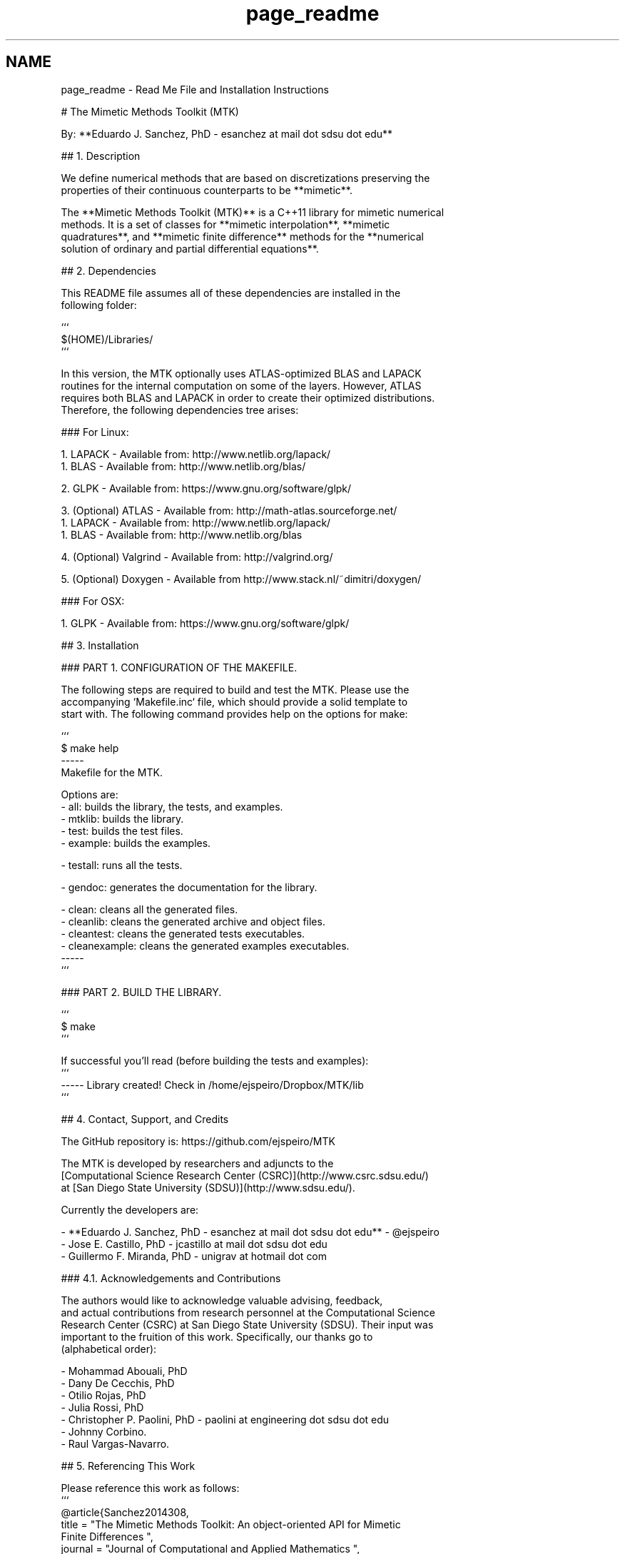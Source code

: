 .TH "page_readme" 3 "Mon Jul 4 2016" "MTK: Mimetic Methods Toolkit" \" -*- nroff -*-
.ad l
.nh
.SH NAME
page_readme \- Read Me File and Installation Instructions 

.PP
.nf
# The Mimetic Methods Toolkit (MTK)

By: **Eduardo J. Sanchez, PhD - esanchez at mail dot sdsu dot edu**

## 1. Description

We define numerical methods that are based on discretizations preserving the
properties of their continuous counterparts to be **mimetic**.

The **Mimetic Methods Toolkit (MTK)** is a C++11 library for mimetic numerical
methods. It is a set of classes for **mimetic interpolation**, **mimetic
quadratures**, and **mimetic finite difference** methods for the **numerical
solution of ordinary and partial differential equations**.

## 2. Dependencies

This README file assumes all of these dependencies are installed in the
following folder:

```
$(HOME)/Libraries/
```

In this version, the MTK optionally uses ATLAS-optimized BLAS and LAPACK
routines for the internal computation on some of the layers. However, ATLAS
requires both BLAS and LAPACK in order to create their optimized distributions.
Therefore, the following dependencies tree arises:

### For Linux:

1. LAPACK - Available from: http://www.netlib.org/lapack/
  1. BLAS - Available from: http://www.netlib.org/blas/

2. GLPK - Available from: https://www.gnu.org/software/glpk/

3. (Optional) ATLAS - Available from: http://math-atlas.sourceforge.net/
  1. LAPACK - Available from: http://www.netlib.org/lapack/
    1. BLAS - Available from: http://www.netlib.org/blas

4. (Optional) Valgrind - Available from: http://valgrind.org/

5. (Optional) Doxygen - Available from http://www.stack.nl/~dimitri/doxygen/

### For OSX:

1. GLPK - Available from: https://www.gnu.org/software/glpk/

## 3. Installation

### PART 1. CONFIGURATION OF THE MAKEFILE.

The following steps are required to build and test the MTK. Please use the
accompanying `Makefile.inc` file, which should provide a solid template to
start with. The following command provides help on the options for make:

```
$ make help
-----
Makefile for the MTK.

Options are:
- all: builds the library, the tests, and examples.
- mtklib: builds the library.
- test: builds the test files.
- example: builds the examples.

- testall: runs all the tests.

- gendoc: generates the documentation for the library.

- clean: cleans all the generated files.
- cleanlib: cleans the generated archive and object files.
- cleantest: cleans the generated tests executables.
- cleanexample: cleans the generated examples executables.
-----
```

### PART 2. BUILD THE LIBRARY.

```
$ make
```

If successful you'll read (before building the tests and examples):
```
----- Library created! Check in /home/ejspeiro/Dropbox/MTK/lib
```

## 4. Contact, Support, and Credits

The GitHub repository is: https://github.com/ejspeiro/MTK

The MTK is developed by researchers and adjuncts to the
[Computational Science Research Center (CSRC)](http://www.csrc.sdsu.edu/)
at [San Diego State University (SDSU)](http://www.sdsu.edu/).

Currently the developers are:

- **Eduardo J. Sanchez, PhD - esanchez at mail dot sdsu dot edu** - @ejspeiro
- Jose E. Castillo, PhD - jcastillo at mail dot sdsu dot edu
- Guillermo F. Miranda, PhD - unigrav at hotmail dot com

### 4.1. Acknowledgements and Contributions

The authors would like to acknowledge valuable advising, feedback,
and actual contributions from research personnel at the Computational Science
Research Center (CSRC) at San Diego State University (SDSU). Their input was
important to the fruition of this work. Specifically, our thanks go to
(alphabetical order):

- Mohammad Abouali, PhD
- Dany De Cecchis, PhD
- Otilio Rojas, PhD
- Julia Rossi, PhD
- Christopher P. Paolini, PhD - paolini at engineering dot sdsu dot edu
- Johnny Corbino.
- Raul Vargas-Navarro.

## 5. Referencing This Work

Please reference this work as follows:
```
@article{Sanchez2014308,
  title = "The Mimetic Methods Toolkit: An object-oriented \{API\} for Mimetic
Finite Differences ",
  journal = "Journal of Computational and Applied Mathematics ",
  volume = "270",
  number = "",
  pages = "308 - 322",
  year = "2014",
  note = "Fourth International Conference on Finite Element Methods in
Engineering and Sciences (FEMTEC 2013) ",
  issn = "0377-0427",
  doi = "http://dx.doi.org/10.1016/j.cam.2013.12.046",
  url = "http://www.sciencedirect.com/science/article/pii/S037704271300719X",
  author = "Eduardo J. Sanchez and Christopher P. Paolini and Jose E. Castillo",
  keywords = "Object-oriented development",
  keywords = "Partial differential equations",
  keywords = "Application programming interfaces",
  keywords = "Mimetic Finite Differences "
}

@Inbook{Sanchez2015,
  author="Sanchez, Eduardo and Paolini, Christopher and Blomgren, Peter
and Castillo, Jose",
  editor="Kirby, M. Robert and Berzins, Martin and Hesthaven, S. Jan",
  chapter="Algorithms for Higher-Order Mimetic Operators",
  title="Spectral and High Order Methods for Partial Differential Equations
ICOSAHOM 2014: Selected papers from the ICOSAHOM conference, June 23-27, 2014,
Salt Lake City, Utah, USA",
  year="2015",
  publisher="Springer International Publishing",
  address="Cham",
  pages="425--434",
  isbn="978-3-319-19800-2",
  doi="10.1007/978-3-319-19800-2_39",
  url="http://dx.doi.org/10.1007/978-3-319-19800-2_39"
}
```

Finally, please feel free to contact me with suggestions or corrections:

**Eduardo J. Sanchez, PhD - esanchez at mail dot sdsu dot edu** - @ejspeiro

Thanks and happy coding!

.fi
.PP
 
